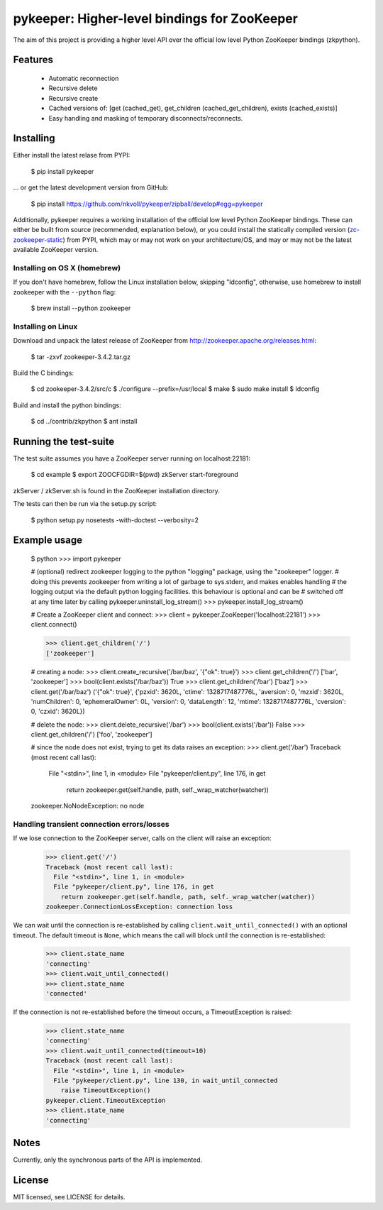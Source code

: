 pykeeper: Higher-level bindings for ZooKeeper
=============================================


The aim of this project is providing a higher level API over the official low level Python ZooKeeper bindings (zkpython).


Features
--------

    * Automatic reconnection
    * Recursive delete
    * Recursive create
    * Cached versions of: [get (cached_get), get_children (cached_get_children), exists (cached_exists)]
    * Easy handling and masking of temporary disconnects/reconnects.


Installing
----------

Either install the latest relase from PYPI:

    $ pip install pykeeper

... or get the latest development version from GitHub:

    $ pip install https://github.com/nkvoll/pykeeper/zipball/develop#egg=pykeeper

Additionally, pykeeper requires a working installation of the official low level Python ZooKeeper bindings. These can either be built from source (recommended, explanation below), or
you could install the statically compiled version (`zc-zookeeper-static <http://pypi.python.org/pypi/zc-zookeeper-static>`_) from PYPI, which may or may not work on your architecture/OS, and may
or may not be the latest available ZooKeeper version.

Installing on OS X (homebrew)
"""""""""""""""""""""""""""""

If you don't have homebrew, follow the Linux installation below, skipping "ldconfig", otherwise, use homebrew to install zookeeper with the ``--python`` flag:

    $ brew install --python zookeeper

Installing on Linux
"""""""""""""""""""

Download and unpack the latest release of ZooKeeper from http://zookeeper.apache.org/releases.html:

    $ tar -zxvf zookeeper-3.4.2.tar.gz

Build the C bindings:

    $ cd zookeeper-3.4.2/src/c
    $ ./configure --prefix=/usr/local
    $ make
    $ sudo make install
    $ ldconfig

Build and install the python bindings:

    $ cd ../contrib/zkpython
    $ ant install


Running the test-suite
----------------------

The test suite assumes you have a ZooKeeper server running on localhost:22181:

    $ cd example
    $ export ZOOCFGDIR=$(pwd) zkServer start-foreground

zkServer / zkServer.sh is found in the ZooKeeper installation directory.

The tests can then be run via the setup.py script:

    $ python setup.py nosetests -with-doctest --verbosity=2


Example usage
-------------

    $ python
    >>> import pykeeper

    # (optional) redirect zookeeper logging to the python "logging" package, using the "zookeeper" logger.
    #   doing this prevents zookeeper from writing a lot of garbage to sys.stderr, and makes enables handling
    #   the logging output via the default python logging facilities. this behaviour is optional and can be
    #   switched off at any time later by calling pykeeper.uninstall_log_stream()
    >>> pykeeper.install_log_stream()

    # Create a ZooKeeper client and connect:
    >>> client = pykeeper.ZooKeeper('localhost:22181')
    >>> client.connect()

    >>> client.get_children('/')
    ['zookeeper']

    # creating a node:
    >>> client.create_recursive('/bar/baz', '{"ok": true}')
    >>> client.get_children('/')
    ['bar', 'zookeeper']
    >>> bool(client.exists('/bar/baz'))
    True
    >>> client.get_children('/bar')
    ['baz']
    >>> client.get('/bar/baz')
    ('{"ok": true}', {'pzxid': 3620L, 'ctime': 1328717487776L, 'aversion': 0, 'mzxid': 3620L, 'numChildren': 0, 'ephemeralOwner': 0L, 'version': 0, 'dataLength': 12, 'mtime': 1328717487776L, 'cversion': 0, 'czxid': 3620L})

    # delete the node:
    >>> client.delete_recursive('/bar')
    >>> bool(client.exists('/bar'))
    False
    >>> client.get_children('/')
    ['foo', 'zookeeper']

    # since the node does not exist, trying to get its data raises an exception:
    >>> client.get('/bar')
    Traceback (most recent call last):
      File "<stdin>", line 1, in <module>
      File "pykeeper/client.py", line 176, in get
        return zookeeper.get(self.handle, path, self._wrap_watcher(watcher))
    zookeeper.NoNodeException: no node


Handling transient connection errors/losses
"""""""""""""""""""""""""""""""""""""""""""

If we lose connection to the ZooKeeper server, calls on the client will raise an exception:

    >>> client.get('/')
    Traceback (most recent call last):
      File "<stdin>", line 1, in <module>
      File "pykeeper/client.py", line 176, in get
        return zookeeper.get(self.handle, path, self._wrap_watcher(watcher))
    zookeeper.ConnectionLossException: connection loss

We can wait until the connection is re-established by calling ``client.wait_until_connected()`` with an optional timeout. The default timeout is ``None``, which means the call will block until the connection is re-established:

    >>> client.state_name
    'connecting'
    >>> client.wait_until_connected()
    >>> client.state_name
    'connected'

If the connection is not re-established before the timeout occurs, a TimeoutException is raised:

    >>> client.state_name
    'connecting'
    >>> client.wait_until_connected(timeout=10)
    Traceback (most recent call last):
      File "<stdin>", line 1, in <module>
      File "pykeeper/client.py", line 130, in wait_until_connected
        raise TimeoutException()
    pykeeper.client.TimeoutException
    >>> client.state_name
    'connecting'

Notes
-----

Currently, only the synchronous parts of the API is implemented.


License
-------

MIT licensed, see LICENSE for details.